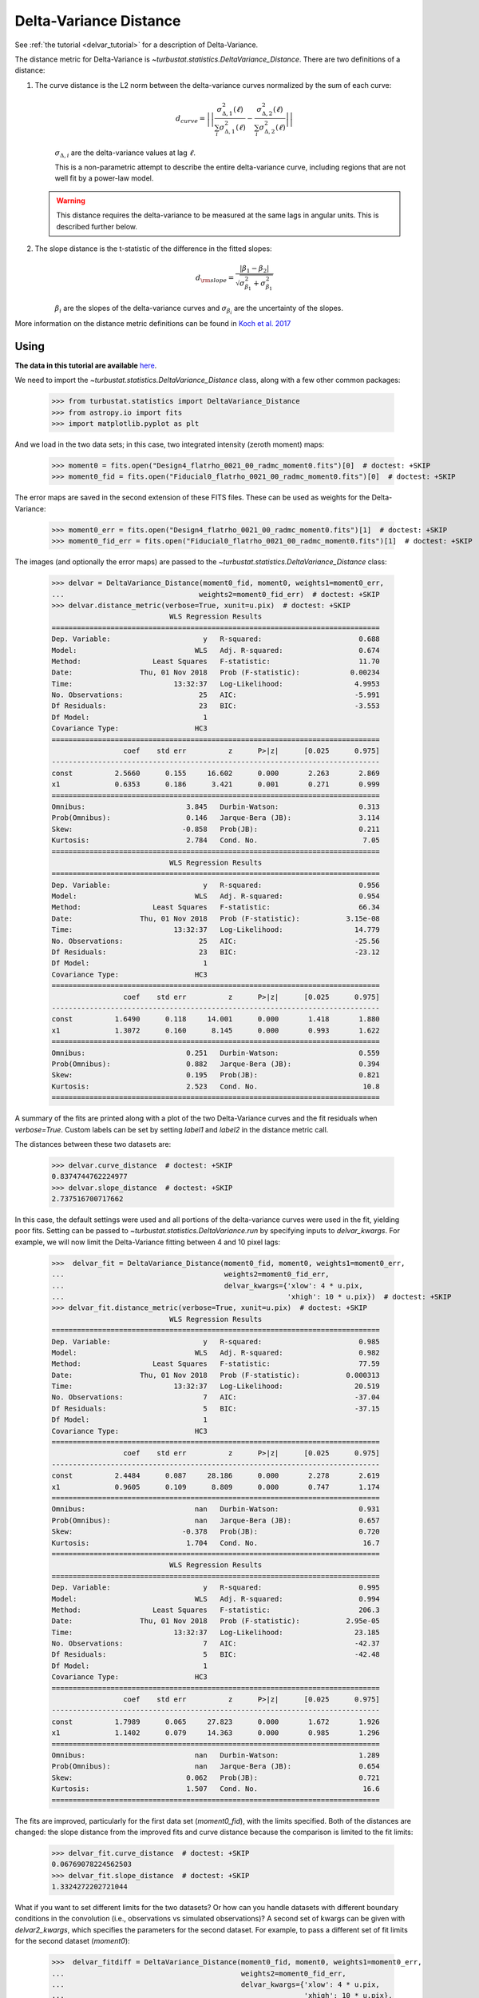 .. _delvardist:


***********************
Delta-Variance Distance
***********************

See :ref:`the tutorial <delvar_tutorial>` for a description of Delta-Variance.

The distance metric for Delta-Variance is `~turbustat.statistics.DeltaVariance_Distance`. There are two definitions of a distance:

1. The curve distance is the L2 norm between the delta-variance curves normalized by the sum of each curve:
    .. math::
        d_{curve} = \left|\left|\frac{\sigma_{\Delta,1}^2 (\ell)}{\sum_i \sigma_{\Delta,1}^2 (\ell)} - \frac{\sigma_{\Delta,2}^2 (\ell)}{\sum_i \sigma_{\Delta,2}^2 (\ell)}\right|\right|

    :math:`\sigma_{\Delta,i}` are the delta-variance values at lag :math:`\ell`.

    This is a non-parametric attempt to describe the entire delta-variance curve, including regions that are not well fit by a power-law model.

   .. warning:: This distance requires the delta-variance to be measured at the same lags in angular units. This is described further below.

2. The slope distance is the t-statistic of the difference in the fitted slopes:
    .. math::
        d_{\rm slope} = \frac{|\beta_1 - \beta_2|}{\sqrt{\sigma_{\beta_1}^2 + \sigma_{\beta_1}^2}}

    :math:`\beta_i` are the slopes of the delta-variance curves and :math:`\sigma_{\beta_i}` are the uncertainty of the slopes.

More information on the distance metric definitions can be found in `Koch et al. 2017 <https://ui.adsabs.harvard.edu/#abs/2017MNRAS.471.1506K/abstract>`_

Using
-----

**The data in this tutorial are available** `here <https://girder.hub.yt/#user/57b31aee7b6f080001528c6d/folder/59721a30cc387500017dbe37>`_.

We need to import the `~turbustat.statistics.DeltaVariance_Distance` class, along with a few other common packages:

    >>> from turbustat.statistics import DeltaVariance_Distance
    >>> from astropy.io import fits
    >>> import matplotlib.pyplot as plt

And we load in the two data sets; in this case, two integrated intensity (zeroth moment) maps:

    >>> moment0 = fits.open("Design4_flatrho_0021_00_radmc_moment0.fits")[0]  # doctest: +SKIP
    >>> moment0_fid = fits.open("Fiducial0_flatrho_0021_00_radmc_moment0.fits")[0]  # doctest: +SKIP

The error maps are saved in the second extension of these FITS files. These can be used as weights for the Delta-Variance:

    >>> moment0_err = fits.open("Design4_flatrho_0021_00_radmc_moment0.fits")[1]  # doctest: +SKIP
    >>> moment0_fid_err = fits.open("Fiducial0_flatrho_0021_00_radmc_moment0.fits")[1]  # doctest: +SKIP


The images (and optionally the error maps) are passed to the `~turbustat.statistics.DeltaVariance_Distance` class:

    >>> delvar = DeltaVariance_Distance(moment0_fid, moment0, weights1=moment0_err,
    ...                                weights2=moment0_fid_err)  # doctest: +SKIP
    >>> delvar.distance_metric(verbose=True, xunit=u.pix)  # doctest: +SKIP
                                WLS Regression Results
    ==============================================================================
    Dep. Variable:                      y   R-squared:                       0.688
    Model:                            WLS   Adj. R-squared:                  0.674
    Method:                 Least Squares   F-statistic:                     11.70
    Date:                Thu, 01 Nov 2018   Prob (F-statistic):            0.00234
    Time:                        13:32:37   Log-Likelihood:                 4.9953
    No. Observations:                  25   AIC:                            -5.991
    Df Residuals:                      23   BIC:                            -3.553
    Df Model:                           1
    Covariance Type:                  HC3
    ==============================================================================
                     coef    std err          z      P>|z|      [0.025      0.975]
    ------------------------------------------------------------------------------
    const          2.5660      0.155     16.602      0.000       2.263       2.869
    x1             0.6353      0.186      3.421      0.001       0.271       0.999
    ==============================================================================
    Omnibus:                        3.845   Durbin-Watson:                   0.313
    Prob(Omnibus):                  0.146   Jarque-Bera (JB):                3.114
    Skew:                          -0.858   Prob(JB):                        0.211
    Kurtosis:                       2.784   Cond. No.                         7.05
    ==============================================================================
                                WLS Regression Results
    ==============================================================================
    Dep. Variable:                      y   R-squared:                       0.956
    Model:                            WLS   Adj. R-squared:                  0.954
    Method:                 Least Squares   F-statistic:                     66.34
    Date:                Thu, 01 Nov 2018   Prob (F-statistic):           3.15e-08
    Time:                        13:32:37   Log-Likelihood:                 14.779
    No. Observations:                  25   AIC:                            -25.56
    Df Residuals:                      23   BIC:                            -23.12
    Df Model:                           1
    Covariance Type:                  HC3
    ==============================================================================
                     coef    std err          z      P>|z|      [0.025      0.975]
    ------------------------------------------------------------------------------
    const          1.6490      0.118     14.001      0.000       1.418       1.880
    x1             1.3072      0.160      8.145      0.000       0.993       1.622
    ==============================================================================
    Omnibus:                        0.251   Durbin-Watson:                   0.559
    Prob(Omnibus):                  0.882   Jarque-Bera (JB):                0.394
    Skew:                           0.195   Prob(JB):                        0.821
    Kurtosis:                       2.523   Cond. No.                         10.8
    ==============================================================================

.. image:: images/delvar_distmet.png

A summary of the fits are printed along with a plot of the two Delta-Variance curves and the fit residuals when `verbose=True`. Custom labels can be set by setting `label1` and `label2` in the distance metric call.

The distances between these two datasets are:

    >>> delvar.curve_distance  # doctest: +SKIP
    0.8374744762224977
    >>> delvar.slope_distance  # doctest: +SKIP
    2.737516700717662


In this case, the default settings were used and all portions of the delta-variance curves were used in the fit, yielding poor fits. Setting can be passed to `~turbustat.statistics.DeltaVariance.run` by specifying inputs to `delvar_kwargs`. For example, we will now limit the Delta-Variance fitting between 4 and 10 pixel lags:

    >>>  delvar_fit = DeltaVariance_Distance(moment0_fid, moment0, weights1=moment0_err,
    ...                                      weights2=moment0_fid_err,
    ...                                      delvar_kwargs={'xlow': 4 * u.pix,
    ...                                                     'xhigh': 10 * u.pix})  # doctest: +SKIP
    >>> delvar_fit.distance_metric(verbose=True, xunit=u.pix)  # doctest: +SKIP
                                WLS Regression Results
    ==============================================================================
    Dep. Variable:                      y   R-squared:                       0.985
    Model:                            WLS   Adj. R-squared:                  0.982
    Method:                 Least Squares   F-statistic:                     77.59
    Date:                Thu, 01 Nov 2018   Prob (F-statistic):           0.000313
    Time:                        13:32:37   Log-Likelihood:                 20.519
    No. Observations:                   7   AIC:                            -37.04
    Df Residuals:                       5   BIC:                            -37.15
    Df Model:                           1
    Covariance Type:                  HC3
    ==============================================================================
                     coef    std err          z      P>|z|      [0.025      0.975]
    ------------------------------------------------------------------------------
    const          2.4484      0.087     28.186      0.000       2.278       2.619
    x1             0.9605      0.109      8.809      0.000       0.747       1.174
    ==============================================================================
    Omnibus:                          nan   Durbin-Watson:                   0.931
    Prob(Omnibus):                    nan   Jarque-Bera (JB):                0.657
    Skew:                          -0.378   Prob(JB):                        0.720
    Kurtosis:                       1.704   Cond. No.                         16.7
    ==============================================================================
                                WLS Regression Results
    ==============================================================================
    Dep. Variable:                      y   R-squared:                       0.995
    Model:                            WLS   Adj. R-squared:                  0.994
    Method:                 Least Squares   F-statistic:                     206.3
    Date:                Thu, 01 Nov 2018   Prob (F-statistic):           2.95e-05
    Time:                        13:32:37   Log-Likelihood:                 23.185
    No. Observations:                   7   AIC:                            -42.37
    Df Residuals:                       5   BIC:                            -42.48
    Df Model:                           1
    Covariance Type:                  HC3
    ==============================================================================
                     coef    std err          z      P>|z|      [0.025      0.975]
    ------------------------------------------------------------------------------
    const          1.7989      0.065     27.823      0.000       1.672       1.926
    x1             1.1402      0.079     14.363      0.000       0.985       1.296
    ==============================================================================
    Omnibus:                          nan   Durbin-Watson:                   1.289
    Prob(Omnibus):                    nan   Jarque-Bera (JB):                0.654
    Skew:                           0.062   Prob(JB):                        0.721
    Kurtosis:                       1.507   Cond. No.                         16.6
    ==============================================================================

.. image:: images/delvar_distmet_fitlimits.png

The fits are improved, particularly for the first data set (`moment0_fid`), with the limits specified. Both of the distances are changed: the slope distance from the improved fits and curve distance because the comparison is limited to the fit limits:

    >>> delvar_fit.curve_distance  # doctest: +SKIP
    0.06769078224562503
    >>> delvar_fit.slope_distance  # doctest: +SKIP
    1.3324272202721044

What if you want to set different limits for the two datasets? Or how can you handle datasets with different boundary conditions in the convolution (i.e., observations vs simulated observations)? A second set of kwargs can be given with `delvar2_kwargs`, which specifies the parameters for the second dataset. For example, to pass a different set of fit limits for the second dataset (`moment0`):

    >>>  delvar_fitdiff = DeltaVariance_Distance(moment0_fid, moment0, weights1=moment0_err,
    ...                                          weights2=moment0_fid_err,
    ...                                          delvar_kwargs={'xlow': 4 * u.pix,
    ...                                                         'xhigh': 10 * u.pix},
    ...                                          delvar2_kwargs={'xlow': 6 * u.pix,
    ...                                                          'xhigh': 20 * u.pix})  # doctest: +SKIP
    >>> delvar_fitdiff.distance_metric(verbose=True, xunit=u.pix)  # doctest: +SKIP
                                WLS Regression Results
    ==============================================================================
    Dep. Variable:                      y   R-squared:                       0.985
    Model:                            WLS   Adj. R-squared:                  0.982
    Method:                 Least Squares   F-statistic:                     77.59
    Date:                Thu, 01 Nov 2018   Prob (F-statistic):           0.000313
    Time:                        13:32:38   Log-Likelihood:                 20.519
    No. Observations:                   7   AIC:                            -37.04
    Df Residuals:                       5   BIC:                            -37.15
    Df Model:                           1
    Covariance Type:                  HC3
    ==============================================================================
                     coef    std err          z      P>|z|      [0.025      0.975]
    ------------------------------------------------------------------------------
    const          2.4484      0.087     28.186      0.000       2.278       2.619
    x1             0.9605      0.109      8.809      0.000       0.747       1.174
    ==============================================================================
    Omnibus:                          nan   Durbin-Watson:                   0.931
    Prob(Omnibus):                    nan   Jarque-Bera (JB):                0.657
    Skew:                          -0.378   Prob(JB):                        0.720
    Kurtosis:                       1.704   Cond. No.                         16.7
    ==============================================================================
                                WLS Regression Results
    ==============================================================================
    Dep. Variable:                      y   R-squared:                       0.999
    Model:                            WLS   Adj. R-squared:                  0.999
    Method:                 Least Squares   F-statistic:                 1.084e+04
    Date:                Thu, 01 Nov 2018   Prob (F-statistic):           1.99e-12
    Time:                        13:32:38   Log-Likelihood:                 36.872
    No. Observations:                   9   AIC:                            -69.74
    Df Residuals:                       7   BIC:                            -69.35
    Df Model:                           1
    Covariance Type:                  HC3
    ==============================================================================
                     coef    std err          z      P>|z|      [0.025      0.975]
    ------------------------------------------------------------------------------
    const          1.8957      0.010    198.429      0.000       1.877       1.914
    x1             1.0257      0.010    104.110      0.000       1.006       1.045
    ==============================================================================
    Omnibus:                        0.438   Durbin-Watson:                   3.074
    Prob(Omnibus):                  0.803   Jarque-Bera (JB):                0.436
    Skew:                           0.381   Prob(JB):                        0.804
    Kurtosis:                       2.237   Cond. No.                         16.6
    ==============================================================================

.. image:: images/delvar_distmet_fitlimits_diff.png

The fit limits, shown with the dot-dashed vertical lines in the plot, differ between the datasets. This will change the slope distance:

    >>> delvar_fit.slope_distance  # doctest: +SKIP
    0.5956856398497301

But the curve distance is no longer defined:

    >>> delvar_fit.curve_distance  # doctest: +SKIP
    nan

The curve distance is only valid when the same set of lags are used to compute the delta-variance. Thus having different fit limits violates this condition and the distance is returned as a `nan`.

The curve distance will also be undefined if different sets of lags are used for the datasets. By default, `use_common_lags=True` is used in `~turbustat.statistics.DeltaVariance_Distance`, which will find a common set of scales in angular units between the two datasets.

For further fine-tuning of the delta-variance for either dataset, the `~turbustat.statistics.DeltaVariance` classes for each dataset are can be accessed as `~turbustat.statistics.DeltaVariance_Distance.delvar1` and `~turbustat.statistics.DeltaVariance_Distance.delvar2`. Each of these class instances can be run separately with, as shown in the :ref:`delta-variance tutorial <delvar_tutorial>`, to fine-tune or alter how the delta-variance is computed.

References
----------

`Boyden et al. 2016 <https://ui.adsabs.harvard.edu/#abs/2016ApJ...833..233B/abstract>`_

`Koch et al. 2017 <https://ui.adsabs.harvard.edu/#abs/2017MNRAS.471.1506K/abstract>`_

`Boyden et al. 2018 <https://ui.adsabs.harvard.edu/#abs/2018ApJ...860..157B/abstract>`_
